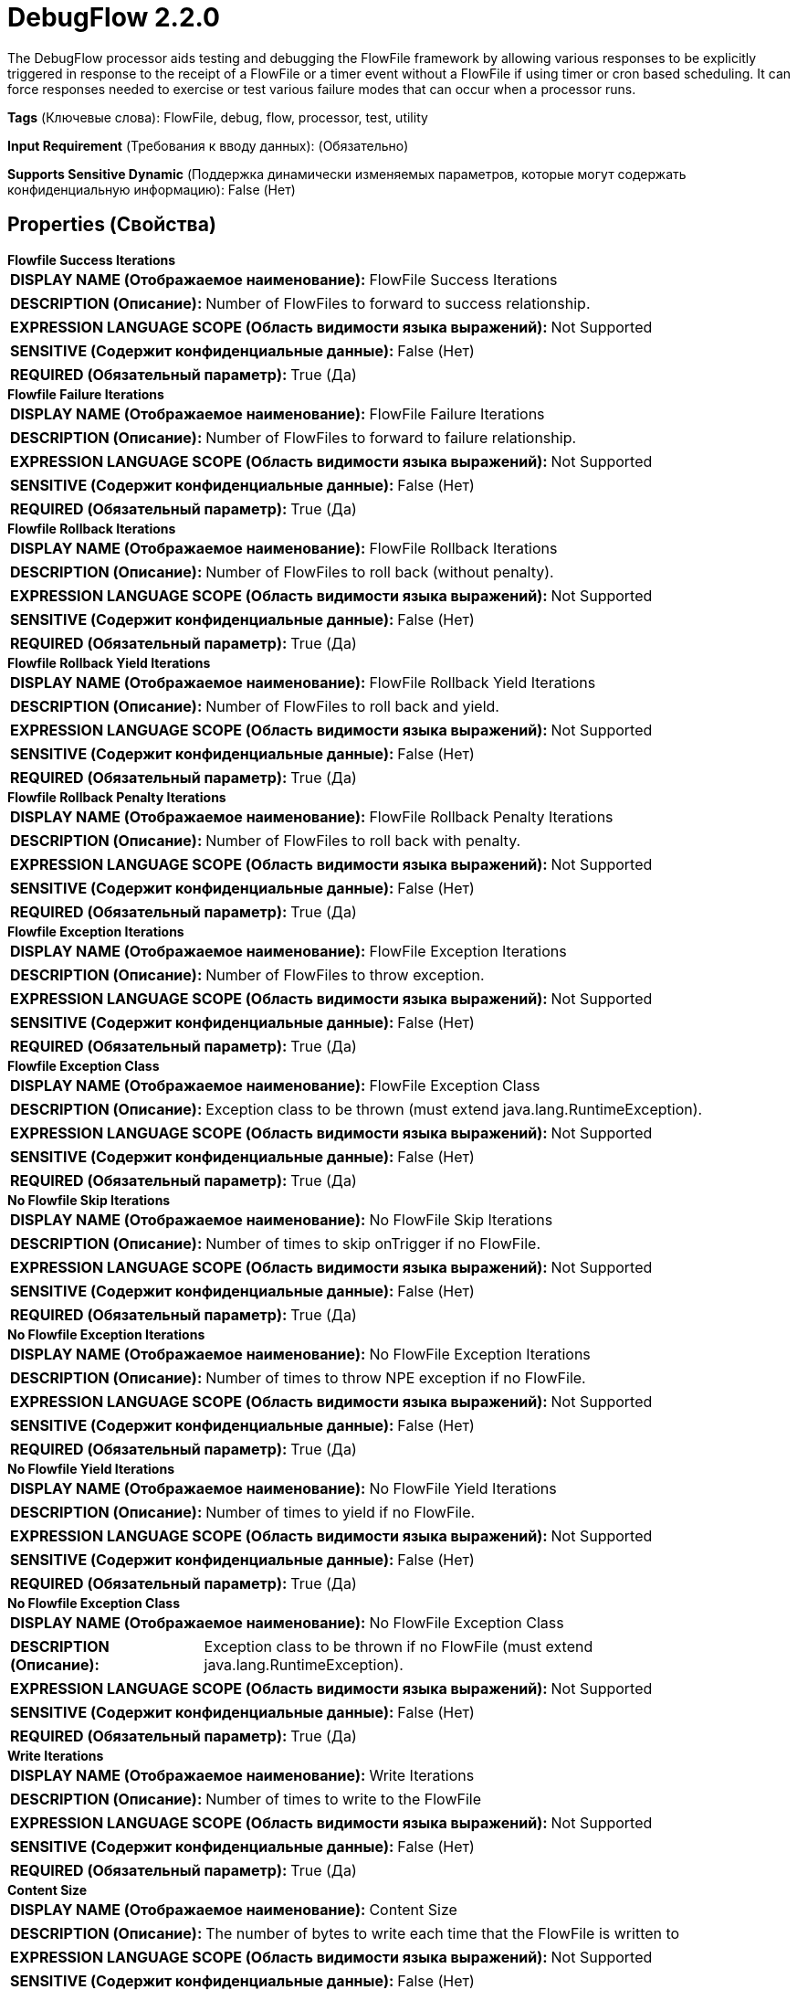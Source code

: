 = DebugFlow 2.2.0

The DebugFlow processor aids testing and debugging the FlowFile framework by allowing various responses to be explicitly triggered in response to the receipt of a FlowFile or a timer event without a FlowFile if using timer or cron based scheduling.  It can force responses needed to exercise or test various failure modes that can occur when a processor runs.

[horizontal]
*Tags* (Ключевые слова):
FlowFile, debug, flow, processor, test, utility
[horizontal]
*Input Requirement* (Требования к вводу данных):
 (Обязательно)
[horizontal]
*Supports Sensitive Dynamic* (Поддержка динамически изменяемых параметров, которые могут содержать конфиденциальную информацию):
 False (Нет) 



== Properties (Свойства)


.*Flowfile Success Iterations*
************************************************
[horizontal]
*DISPLAY NAME (Отображаемое наименование):*:: FlowFile Success Iterations

[horizontal]
*DESCRIPTION (Описание):*:: Number of FlowFiles to forward to success relationship.


[horizontal]
*EXPRESSION LANGUAGE SCOPE (Область видимости языка выражений):*:: Not Supported
[horizontal]
*SENSITIVE (Содержит конфиденциальные данные):*::  False (Нет) 

[horizontal]
*REQUIRED (Обязательный параметр):*::  True (Да) 
************************************************
.*Flowfile Failure Iterations*
************************************************
[horizontal]
*DISPLAY NAME (Отображаемое наименование):*:: FlowFile Failure Iterations

[horizontal]
*DESCRIPTION (Описание):*:: Number of FlowFiles to forward to failure relationship.


[horizontal]
*EXPRESSION LANGUAGE SCOPE (Область видимости языка выражений):*:: Not Supported
[horizontal]
*SENSITIVE (Содержит конфиденциальные данные):*::  False (Нет) 

[horizontal]
*REQUIRED (Обязательный параметр):*::  True (Да) 
************************************************
.*Flowfile Rollback Iterations*
************************************************
[horizontal]
*DISPLAY NAME (Отображаемое наименование):*:: FlowFile Rollback Iterations

[horizontal]
*DESCRIPTION (Описание):*:: Number of FlowFiles to roll back (without penalty).


[horizontal]
*EXPRESSION LANGUAGE SCOPE (Область видимости языка выражений):*:: Not Supported
[horizontal]
*SENSITIVE (Содержит конфиденциальные данные):*::  False (Нет) 

[horizontal]
*REQUIRED (Обязательный параметр):*::  True (Да) 
************************************************
.*Flowfile Rollback Yield Iterations*
************************************************
[horizontal]
*DISPLAY NAME (Отображаемое наименование):*:: FlowFile Rollback Yield Iterations

[horizontal]
*DESCRIPTION (Описание):*:: Number of FlowFiles to roll back and yield.


[horizontal]
*EXPRESSION LANGUAGE SCOPE (Область видимости языка выражений):*:: Not Supported
[horizontal]
*SENSITIVE (Содержит конфиденциальные данные):*::  False (Нет) 

[horizontal]
*REQUIRED (Обязательный параметр):*::  True (Да) 
************************************************
.*Flowfile Rollback Penalty Iterations*
************************************************
[horizontal]
*DISPLAY NAME (Отображаемое наименование):*:: FlowFile Rollback Penalty Iterations

[horizontal]
*DESCRIPTION (Описание):*:: Number of FlowFiles to roll back with penalty.


[horizontal]
*EXPRESSION LANGUAGE SCOPE (Область видимости языка выражений):*:: Not Supported
[horizontal]
*SENSITIVE (Содержит конфиденциальные данные):*::  False (Нет) 

[horizontal]
*REQUIRED (Обязательный параметр):*::  True (Да) 
************************************************
.*Flowfile Exception Iterations*
************************************************
[horizontal]
*DISPLAY NAME (Отображаемое наименование):*:: FlowFile Exception Iterations

[horizontal]
*DESCRIPTION (Описание):*:: Number of FlowFiles to throw exception.


[horizontal]
*EXPRESSION LANGUAGE SCOPE (Область видимости языка выражений):*:: Not Supported
[horizontal]
*SENSITIVE (Содержит конфиденциальные данные):*::  False (Нет) 

[horizontal]
*REQUIRED (Обязательный параметр):*::  True (Да) 
************************************************
.*Flowfile Exception Class*
************************************************
[horizontal]
*DISPLAY NAME (Отображаемое наименование):*:: FlowFile Exception Class

[horizontal]
*DESCRIPTION (Описание):*:: Exception class to be thrown (must extend java.lang.RuntimeException).


[horizontal]
*EXPRESSION LANGUAGE SCOPE (Область видимости языка выражений):*:: Not Supported
[horizontal]
*SENSITIVE (Содержит конфиденциальные данные):*::  False (Нет) 

[horizontal]
*REQUIRED (Обязательный параметр):*::  True (Да) 
************************************************
.*No Flowfile Skip Iterations*
************************************************
[horizontal]
*DISPLAY NAME (Отображаемое наименование):*:: No FlowFile Skip Iterations

[horizontal]
*DESCRIPTION (Описание):*:: Number of times to skip onTrigger if no FlowFile.


[horizontal]
*EXPRESSION LANGUAGE SCOPE (Область видимости языка выражений):*:: Not Supported
[horizontal]
*SENSITIVE (Содержит конфиденциальные данные):*::  False (Нет) 

[horizontal]
*REQUIRED (Обязательный параметр):*::  True (Да) 
************************************************
.*No Flowfile Exception Iterations*
************************************************
[horizontal]
*DISPLAY NAME (Отображаемое наименование):*:: No FlowFile Exception Iterations

[horizontal]
*DESCRIPTION (Описание):*:: Number of times to throw NPE exception if no FlowFile.


[horizontal]
*EXPRESSION LANGUAGE SCOPE (Область видимости языка выражений):*:: Not Supported
[horizontal]
*SENSITIVE (Содержит конфиденциальные данные):*::  False (Нет) 

[horizontal]
*REQUIRED (Обязательный параметр):*::  True (Да) 
************************************************
.*No Flowfile Yield Iterations*
************************************************
[horizontal]
*DISPLAY NAME (Отображаемое наименование):*:: No FlowFile Yield Iterations

[horizontal]
*DESCRIPTION (Описание):*:: Number of times to yield if no FlowFile.


[horizontal]
*EXPRESSION LANGUAGE SCOPE (Область видимости языка выражений):*:: Not Supported
[horizontal]
*SENSITIVE (Содержит конфиденциальные данные):*::  False (Нет) 

[horizontal]
*REQUIRED (Обязательный параметр):*::  True (Да) 
************************************************
.*No Flowfile Exception Class*
************************************************
[horizontal]
*DISPLAY NAME (Отображаемое наименование):*:: No FlowFile Exception Class

[horizontal]
*DESCRIPTION (Описание):*:: Exception class to be thrown if no FlowFile (must extend java.lang.RuntimeException).


[horizontal]
*EXPRESSION LANGUAGE SCOPE (Область видимости языка выражений):*:: Not Supported
[horizontal]
*SENSITIVE (Содержит конфиденциальные данные):*::  False (Нет) 

[horizontal]
*REQUIRED (Обязательный параметр):*::  True (Да) 
************************************************
.*Write Iterations*
************************************************
[horizontal]
*DISPLAY NAME (Отображаемое наименование):*:: Write Iterations

[horizontal]
*DESCRIPTION (Описание):*:: Number of times to write to the FlowFile


[horizontal]
*EXPRESSION LANGUAGE SCOPE (Область видимости языка выражений):*:: Not Supported
[horizontal]
*SENSITIVE (Содержит конфиденциальные данные):*::  False (Нет) 

[horizontal]
*REQUIRED (Обязательный параметр):*::  True (Да) 
************************************************
.*Content Size*
************************************************
[horizontal]
*DISPLAY NAME (Отображаемое наименование):*:: Content Size

[horizontal]
*DESCRIPTION (Описание):*:: The number of bytes to write each time that the FlowFile is written to


[horizontal]
*EXPRESSION LANGUAGE SCOPE (Область видимости языка выражений):*:: Not Supported
[horizontal]
*SENSITIVE (Содержит конфиденциальные данные):*::  False (Нет) 

[horizontal]
*REQUIRED (Обязательный параметр):*::  True (Да) 
************************************************
.*@Onscheduled Pause Time*
************************************************
[horizontal]
*DISPLAY NAME (Отображаемое наименование):*:: @OnScheduled Pause Time

[horizontal]
*DESCRIPTION (Описание):*:: Specifies how long the processor should sleep in the @OnScheduled method, so that the processor can be forced to take a long time to start up


[horizontal]
*EXPRESSION LANGUAGE SCOPE (Область видимости языка выражений):*:: Not Supported
[horizontal]
*SENSITIVE (Содержит конфиденциальные данные):*::  False (Нет) 

[horizontal]
*REQUIRED (Обязательный параметр):*::  True (Да) 
************************************************
.*Fail When @Onscheduled Called*
************************************************
[horizontal]
*DISPLAY NAME (Отображаемое наименование):*:: Fail When @OnScheduled called

[horizontal]
*DESCRIPTION (Описание):*:: Specifies whether or not the Processor should throw an Exception when the methods annotated with @OnScheduled are called


[horizontal]
*EXPRESSION LANGUAGE SCOPE (Область видимости языка выражений):*:: Not Supported
[horizontal]
*SENSITIVE (Содержит конфиденциальные данные):*::  False (Нет) 

[horizontal]
*ALLOWABLE VALUES (Допустимые значения):*::

* true

* false


[horizontal]
*REQUIRED (Обязательный параметр):*::  True (Да) 
************************************************
.*@Onunscheduled Pause Time*
************************************************
[horizontal]
*DISPLAY NAME (Отображаемое наименование):*:: @OnUnscheduled Pause Time

[horizontal]
*DESCRIPTION (Описание):*:: Specifies how long the processor should sleep in the @OnUnscheduled method, so that the processor can be forced to take a long time to respond when user clicks stop


[horizontal]
*EXPRESSION LANGUAGE SCOPE (Область видимости языка выражений):*:: Not Supported
[horizontal]
*SENSITIVE (Содержит конфиденциальные данные):*::  False (Нет) 

[horizontal]
*REQUIRED (Обязательный параметр):*::  True (Да) 
************************************************
.*Fail When @Onunscheduled Called*
************************************************
[horizontal]
*DISPLAY NAME (Отображаемое наименование):*:: Fail When @OnUnscheduled called

[horizontal]
*DESCRIPTION (Описание):*:: Specifies whether or not the Processor should throw an Exception when the methods annotated with @OnUnscheduled are called


[horizontal]
*EXPRESSION LANGUAGE SCOPE (Область видимости языка выражений):*:: Not Supported
[horizontal]
*SENSITIVE (Содержит конфиденциальные данные):*::  False (Нет) 

[horizontal]
*ALLOWABLE VALUES (Допустимые значения):*::

* true

* false


[horizontal]
*REQUIRED (Обязательный параметр):*::  True (Да) 
************************************************
.*@Onstopped Pause Time*
************************************************
[horizontal]
*DISPLAY NAME (Отображаемое наименование):*:: @OnStopped Pause Time

[horizontal]
*DESCRIPTION (Описание):*:: Specifies how long the processor should sleep in the @OnStopped method, so that the processor can be forced to take a long time to shutdown


[horizontal]
*EXPRESSION LANGUAGE SCOPE (Область видимости языка выражений):*:: Environment variables defined at JVM level and system properties
[horizontal]
*SENSITIVE (Содержит конфиденциальные данные):*::  False (Нет) 

[horizontal]
*REQUIRED (Обязательный параметр):*::  True (Да) 
************************************************
.*Fail When @Onstopped Called*
************************************************
[horizontal]
*DISPLAY NAME (Отображаемое наименование):*:: Fail When @OnStopped called

[horizontal]
*DESCRIPTION (Описание):*:: Specifies whether or not the Processor should throw an Exception when the methods annotated with @OnStopped are called


[horizontal]
*EXPRESSION LANGUAGE SCOPE (Область видимости языка выражений):*:: Not Supported
[horizontal]
*SENSITIVE (Содержит конфиденциальные данные):*::  False (Нет) 

[horizontal]
*ALLOWABLE VALUES (Допустимые значения):*::

* true

* false


[horizontal]
*REQUIRED (Обязательный параметр):*::  True (Да) 
************************************************
.*Ontrigger Pause Time*
************************************************
[horizontal]
*DISPLAY NAME (Отображаемое наименование):*:: OnTrigger Pause Time

[horizontal]
*DESCRIPTION (Описание):*:: Specifies how long the processor should sleep in the onTrigger() method, so that the processor can be forced to take a long time to perform its task


[horizontal]
*EXPRESSION LANGUAGE SCOPE (Область видимости языка выражений):*:: Not Supported
[horizontal]
*SENSITIVE (Содержит конфиденциальные данные):*::  False (Нет) 

[horizontal]
*REQUIRED (Обязательный параметр):*::  True (Да) 
************************************************
.*Customvalidate Pause Time*
************************************************
[horizontal]
*DISPLAY NAME (Отображаемое наименование):*:: CustomValidate Pause Time

[horizontal]
*DESCRIPTION (Описание):*:: Specifies how long the processor should sleep in the customValidate() method


[horizontal]
*EXPRESSION LANGUAGE SCOPE (Область видимости языка выражений):*:: Not Supported
[horizontal]
*SENSITIVE (Содержит конфиденциальные данные):*::  False (Нет) 

[horizontal]
*REQUIRED (Обязательный параметр):*::  True (Да) 
************************************************
.*Ignore Interrupts When Paused*
************************************************
[horizontal]
*DISPLAY NAME (Отображаемое наименование):*:: Ignore Interrupts When Paused

[horizontal]
*DESCRIPTION (Описание):*:: If the Processor's thread(s) are sleeping (due to one of the "Pause Time" properties above), and the thread is interrupted, this indicates whether the Processor should ignore the interrupt and continue sleeping or if it should allow itself to be interrupted.


[horizontal]
*EXPRESSION LANGUAGE SCOPE (Область видимости языка выражений):*:: Not Supported
[horizontal]
*SENSITIVE (Содержит конфиденциальные данные):*::  False (Нет) 

[horizontal]
*ALLOWABLE VALUES (Допустимые значения):*::

* true

* false


[horizontal]
*REQUIRED (Обязательный параметр):*::  True (Да) 
************************************************










=== Relationships (Связи)

[cols="1a,2a",options="header",]
|===
|Наименование |Описание

|`success`
|FlowFiles processed successfully.

|`failure`
|FlowFiles that failed to process.

|===












